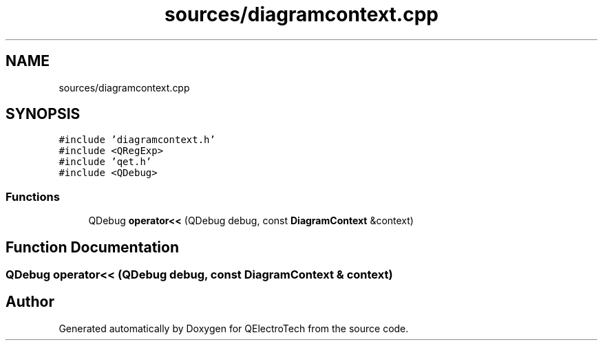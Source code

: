 .TH "sources/diagramcontext.cpp" 3 "Thu Aug 27 2020" "Version 0.8-dev" "QElectroTech" \" -*- nroff -*-
.ad l
.nh
.SH NAME
sources/diagramcontext.cpp
.SH SYNOPSIS
.br
.PP
\fC#include 'diagramcontext\&.h'\fP
.br
\fC#include <QRegExp>\fP
.br
\fC#include 'qet\&.h'\fP
.br
\fC#include <QDebug>\fP
.br

.SS "Functions"

.in +1c
.ti -1c
.RI "QDebug \fBoperator<<\fP (QDebug debug, const \fBDiagramContext\fP &context)"
.br
.in -1c
.SH "Function Documentation"
.PP 
.SS "QDebug operator<< (QDebug debug, const \fBDiagramContext\fP & context)"

.SH "Author"
.PP 
Generated automatically by Doxygen for QElectroTech from the source code\&.
